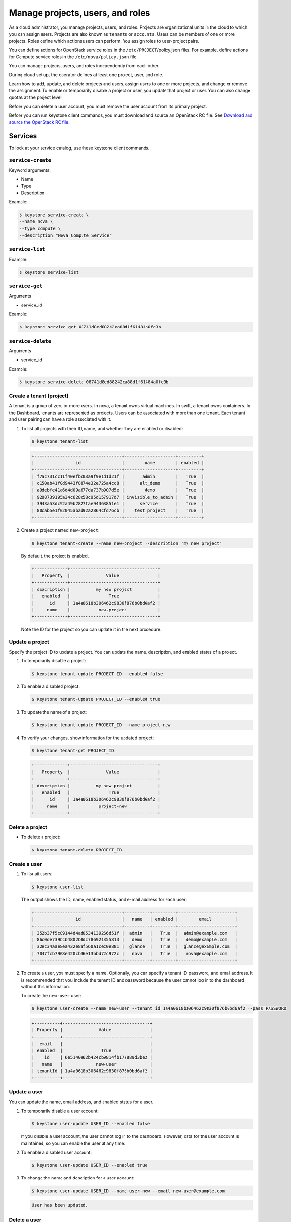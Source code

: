 =================================
Manage projects, users, and roles
=================================
As a cloud administrator, you manage projects, users, and
roles. Projects are organizational units in the cloud to which
you can assign users. Projects are also known as ``tenants`` or
``accounts``. Users can be members of one or more projects. Roles
define which actions users can perform. You assign roles to
user-project pairs.

You can define actions for OpenStack service roles in the
``/etc/PROJECT``/policy.json files. For example, define actions for
Compute service roles in the ``/etc/nova/policy.json`` file.

You can manage projects, users, and roles independently from each other.

During cloud set up, the operator defines at least one project, user,
and role.

Learn how to add, update, and delete projects and users, assign users to
one or more projects, and change or remove the assignment. To enable or
temporarily disable a project or user, you update that project or user.
You can also change quotas at the project level.

Before you can delete a user account, you must remove the user account
from its primary project.

Before you can run keystone client commands, you must download and
source an OpenStack RC file. See `Download and source the OpenStack RC
file <http://docs.openstack.org/user-guide/content/cli_openrc.html>`__.

Services
~~~~~~~~

To look at your service catalog, use these keystone client commands.

``service-create``
^^^^^^^^^^^^^^^^^^

Keyword arguments:

-  Name

-  Type

-  Description

Example:

.. code::

    $ keystone service-create \
    --name nova \
    --type compute \
    --description "Nova Compute Service"

``service-list``
^^^^^^^^^^^^^^^^

Example:

.. code::

    $ keystone service-list

``service-get``
^^^^^^^^^^^^^^^

Arguments

-  service\_id

Example:

.. code::

    $ keystone service-get 08741d8ed88242ca88d1f61484a0fe3b

``service-delete``
^^^^^^^^^^^^^^^^^^

Arguments

-  service\_id

Example:

.. code::

    $ keystone service-delete 08741d8ed88242ca88d1f61484a0fe3b

Create a tenant (project)
^^^^^^^^^^^^^^^^^^^^^^^^^

A tenant is a group of zero or more users. In nova, a tenant owns
virtual machines. In swift, a tenant owns containers. In the Dashboard,
tenants are represented as projects. Users can be associated with more
than one tenant. Each tenant and user pairing can have a role associated
with it.

#. To list all projects with their ID, name, and whether they are
   enabled or disabled:

   .. code::

       $ keystone tenant-list

   .. code::

       +----------------------------------+--------------------+---------+
       |                id                |        name        | enabled |
       +----------------------------------+--------------------+---------+
       | f7ac731cc11f40efbc03a9f9e1d1d21f |       admin        |   True  |
       | c150ab41f0d9443f8874e32e725a4cc8 |      alt_demo      |   True  |
       | a9debfe41a6d4d09a677da737b907d5e |        demo        |   True  |
       | 9208739195a34c628c58c95d157917d7 | invisible_to_admin |   True  |
       | 3943a53dc92a49b2827fae94363851e1 |      service       |   True  |
       | 80cab5e1f02045abad92a2864cfd76cb |    test_project    |   True  |
       +----------------------------------+--------------------+---------+

#. Create a project named ``new-project``:

   .. code::

       $ keystone tenant-create --name new-project --description 'my new project'

   By default, the project is enabled.

   .. code::

       +-------------+----------------------------------+
       |   Property  |              Value               |
       +-------------+----------------------------------+
       | description |          my new project          |
       |   enabled   |               True               |
       |      id     | 1a4a0618b306462c9830f876b0bd6af2 |
       |     name    |           new-project            |
       +-------------+----------------------------------+

   Note the ID for the project so you can update it in the next
   procedure.

Update a project
^^^^^^^^^^^^^^^^

Specify the project ID to update a project. You can update the name,
description, and enabled status of a project.

#. To temporarily disable a project:

   .. code::

       $ keystone tenant-update PROJECT_ID --enabled false

#. To enable a disabled project:

   .. code::

       $ keystone tenant-update PROJECT_ID --enabled true

#. To update the name of a project:

   .. code::

       $ keystone tenant-update PROJECT_ID --name project-new

#. To verify your changes, show information for the updated project:

   .. code::

       $ keystone tenant-get PROJECT_ID

   .. code::

       +-------------+----------------------------------+
       |   Property  |              Value               |
       +-------------+----------------------------------+
       | description |          my new project          |
       |   enabled   |               True               |
       |      id     | 1a4a0618b306462c9830f876b0bd6af2 |
       |     name    |           project-new            |
       +-------------+----------------------------------+

Delete a project
^^^^^^^^^^^^^^^^

-  To delete a project:

   .. code::

       $ keystone tenant-delete PROJECT_ID

Create a user
^^^^^^^^^^^^^

#. To list all users:

   .. code::

       $ keystone user-list

   The output shows the ID, name, enabled status, and e-mail address for
   each user:

   .. code::

       +----------------------------------+----------+---------+----------------------+
       |                id                |   name   | enabled |        email         |
       +----------------------------------+----------+---------+----------------------+
       | 352b37f5c89144d4ad0534139266d51f |  admin   |   True  |  admin@example.com   |
       | 86c0de739bcb4802b8dc786921355813 |   demo   |   True  |   demo@example.com   |
       | 32ec34aae8ea432e8af560a1cec0e881 |  glance  |   True  |  glance@example.com  |
       | 7047fcb7908e420cb36e13bbd72c972c |   nova   |   True  |   nova@example.com   |
       +----------------------------------+----------+---------+----------------------+

#. To create a user, you must specify a name. Optionally, you can
   specify a tenant ID, password, and email address. It is recommended
   that you include the tenant ID and password because the user cannot
   log in to the dashboard without this information.

   To create the ``new-user`` user:

   .. code::

       $ keystone user-create --name new-user --tenant_id 1a4a0618b306462c9830f876b0bd6af2 --pass PASSWORD

   .. code::

       +----------+----------------------------------+
       | Property |              Value               |
       +----------+----------------------------------+
       |  email   |                                  |
       | enabled  |               True               |
       |    id    | 6e5140962b424cb9814fb172889d3be2 |
       |   name   |             new-user             |
       | tenantId | 1a4a0618b306462c9830f876b0bd6af2 |
       +----------+----------------------------------+

Update a user
^^^^^^^^^^^^^

You can update the name, email address, and enabled status for a user.

#. To temporarily disable a user account:

   .. code::

       $ keystone user-update USER_ID --enabled false

   If you disable a user account, the user cannot log in to the
   dashboard. However, data for the user account is maintained, so you
   can enable the user at any time.

#. To enable a disabled user account:

   .. code::

       $ keystone user-update USER_ID --enabled true

#. To change the name and description for a user account:

   .. code::

       $ keystone user-update USER_ID --name user-new --email new-user@example.com

   .. code::

       User has been updated.

Delete a user
^^^^^^^^^^^^^

-  To delete a specified user account:

   .. code::

       $ keystone user-delete USER_ID

Create and assign a role
^^^^^^^^^^^^^^^^^^^^^^^^

Users can be members of multiple projects. To assign users to multiple
projects, define a role and assign that role to a user-project pair.

#. To list the available roles:

   .. code::

       $ keystone role-list

   .. code::

       +----------------------------------+---------------+
       |                id                |      name     |
       +----------------------------------+---------------+
       | 71ccc37d41c8491c975ae72676db687f |     Member    |
       | 149f50a1fe684bfa88dae76a48d26ef7 | ResellerAdmin |
       | 9fe2ff9ee4384b1894a90878d3e92bab |    _member_   |
       | 6ecf391421604da985db2f141e46a7c8 |     admin     |
       | deb4fffd123c4d02a907c2c74559dccf |  anotherrole  |
       +----------------------------------+---------------+

#. To create the ``new-role`` role:

   .. code::

       $ keystone role-create --name new-role

   .. code::

       +----------+----------------------------------+
       | Property |              Value               |
       +----------+----------------------------------+
       |    id    | bef1f95537914b1295da6aa038ef4de6 |
       |   name   |             new-role             |
       +----------+----------------------------------+

#. To assign a user to a project, you must assign the role to a
   user-project pair. To do this, you need the user, role, and project
   IDs.

   #. To list users:

      .. code::

          $ keystone user-list

      .. code::

          +----------------------------------+----------+---------+----------------------+
          |                id                |   name   | enabled |        email         |
          +----------------------------------+----------+---------+----------------------+
          | 352b37f5c89144d4ad0534139266d51f |  admin   |   True  |  admin@example.com   |
          | 981422ec906d4842b2fc2a8658a5b534 | alt_demo |   True  | alt_demo@example.com |
          | 036e22a764ae497992f5fb8e9fd79896 |  cinder  |   True  |  cinder@example.com  |
          | 86c0de739bcb4802b8dc786921355813 |   demo   |   True  |   demo@example.com   |
          | 32ec34aae8ea432e8af560a1cec0e881 |  glance  |   True  |  glance@example.com  |
          | 7047fcb7908e420cb36e13bbd72c972c |   nova   |   True  |   nova@example.com   |
          +----------------------------------+----------+---------+----------------------+

      Note the ID of the user to which you want to assign the role.

   #. To list role IDs:

      .. code::

          $ keystone role-list

      .. code::

          +----------------------------------+---------------+
          |                id                |      name     |
          +----------------------------------+---------------+
          | 71ccc37d41c8491c975ae72676db687f |     Member    |
          | 149f50a1fe684bfa88dae76a48d26ef7 | ResellerAdmin |
          | 9fe2ff9ee4384b1894a90878d3e92bab |    _member_   |
          | 6ecf391421604da985db2f141e46a7c8 |     admin     |
          | deb4fffd123c4d02a907c2c74559dccf |  anotherrole  |
          | bef1f95537914b1295da6aa038ef4de6 |    new-role   |
          +----------------------------------+---------------+

      Note the ID of the role that you want to assign.

   #. To list projects:

      .. code::

          $ keystone tenant-list

      .. code::

          +----------------------------------+--------------------+---------+
          |                id                |        name        | enabled |
          +----------------------------------+--------------------+---------+
          | f7ac731cc11f40efbc03a9f9e1d1d21f |       admin        |   True  |
          | c150ab41f0d9443f8874e32e725a4cc8 |      alt_demo      |   True  |
          | a9debfe41a6d4d09a677da737b907d5e |        demo        |   True  |
          | 9208739195a34c628c58c95d157917d7 | invisible_to_admin |   True  |
          | caa9b4ce7d5c4225aa25d6ff8b35c31f |      new-user      |   True  |
          | 1a4a0618b306462c9830f876b0bd6af2 |    project-new     |   True  |
          | 3943a53dc92a49b2827fae94363851e1 |      service       |   True  |
          | 80cab5e1f02045abad92a2864cfd76cb |    test_project    |   True  |
          +----------------------------------+--------------------+---------+

      Note the ID of the project to which you want to assign the role.

#. Assign a role to a user-project pair. In this example, you assign the
   ``new-role`` role to the ``demo`` and ``test-project`` pair:

   .. code::

       $ keystone user-role-add --user USER_ID --role ROLE_ID --tenant TENANT_ID

#. To verify the role assignment:

   .. code::

       $ keystone user-role-list --user USER_ID --tenant TENANT_ID

   .. code::

       +----------------------------------+----------+----------------------------------+----------------------------------+
       |                id                |   name   |             user_id              |            tenant_id             |
       +----------------------------------+----------+----------------------------------+----------------------------------+
       | bef1f95537914b1295da6aa038ef4de6 | new-role | 86c0de739bcb4802b8dc786921355813 | 80cab5e1f02045abad92a2864cfd76cb |
       +----------------------------------+----------+----------------------------------+----------------------------------+

#. To get details for a specified role:

   .. code::

       $ keystone role-get ROLE_ID

   .. code::

       +----------+----------------------------------+
       | Property |              Value               |
       +----------+----------------------------------+
       |    id    | bef1f95537914b1295da6aa038ef4de6 |
       |   name   |             new-role             |
       +----------+----------------------------------+

#. To remove a role from a user-project pair:

   .. code::

       $ keystone user-role-remove --user USER_ID --role ROLE_ID --tenant TENANT_ID

#. To verify the role removal, run the following command:

   .. code::

       $ keystone user-role-list --user USER_ID --tenant TENANT_ID

   If the role was removed, the command output omits the removed role.

